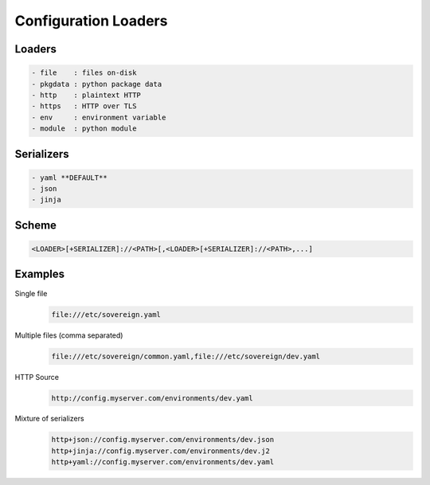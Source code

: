 .. _config_loaders:

Configuration Loaders
---------------------

Loaders
''''''''''''''''''''''''''''''''''''''''''''''''''''''''''''''''''''''''''''
.. code-block:: none

  - file    : files on-disk
  - pkgdata : python package data
  - http    : plaintext HTTP
  - https   : HTTP over TLS
  - env     : environment variable
  - module  : python module


Serializers
''''''''''''''''''''''''''''''''''''''''''''''''''''''''''''''''''''''''''''
.. code-block:: none

  - yaml **DEFAULT**
  - json
  - jinja


Scheme
''''''''''''''''''''''''''''''''''''''''''''''''''''''''''''''''''''''''''''
.. code-block:: none

   <LOADER>[+SERIALIZER]://<PATH>[,<LOADER>[+SERIALIZER]://<PATH>,...]


Examples
''''''''''''''''''''''''''''''''''''''''''''''''''''''''''''''''''''''''''''

Single file
  .. code-block:: none

       file:///etc/sovereign.yaml

Multiple files (comma separated)
  .. code-block:: none

       file:///etc/sovereign/common.yaml,file:///etc/sovereign/dev.yaml

HTTP Source
  .. code-block:: none

       http://config.myserver.com/environments/dev.yaml

Mixture of serializers
  .. code-block:: none

       http+json://config.myserver.com/environments/dev.json
       http+jinja://config.myserver.com/environments/dev.j2
       http+yaml://config.myserver.com/environments/dev.yaml
